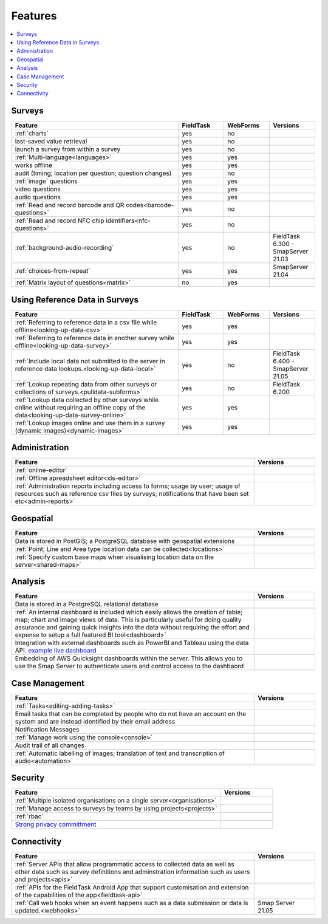 Features
========

.. contents::
 :local:  

Surveys
-------

.. csv-table:: 
  :header: Feature, FieldTask, WebForms, Versions
  :widths: 55,15,15,15

  :ref:`charts`, yes, no
  last-saved value retrieval, yes, no
  launch a survey from within a survey, yes, no
  :ref:`Multi-language<languages>`, yes, yes
  works offline, yes, yes,
  audit (timing; location per question; question changes), yes, no
  :ref:`image` questions, yes, yes
  video questions, yes, yes
  audio questions, yes, yes
  :ref:`Read and record barcode and QR codes<barcode-questions>`,yes, no, 
  :ref:`Read and record NFC chip identifiers<nfc-questions>`,yes, no, 
  :ref:`background-audio-recording`, yes, no, FieldTask 6.300 - SmapServer 21.03
  :ref:`choices-from-repeat`,yes, yes, SmapServer 21.04
  :ref:`Matrix layout of questions<matrix>`,no, yes, 

Using Reference Data in Surveys
-------------------------------

.. csv-table:: 
  :header: Feature, FieldTask, WebForms, Versions
  :widths: 55,15,15,15

  :ref:`Referring to reference data in a csv file while offline<looking-up-data-csv>`, yes, yes
  :ref:`Referring to reference data in another survey while offline<looking-up-data-survey>`, yes, yes
  :ref:`Include local data not submitted to the server in reference data lookups.<looking-up-data-local>`, yes, no, FieldTask 6.400 - SmapServer 21.05
  :ref:`Lookup repeating data from other surveys or collections of surveys.<pulldata-subforms>`, yes, no, FieldTask 6.200
  :ref:`Lookup data collected by other surveys while online without requiring an offline copy of the data<looking-up-data-survey-online>`, yes, yes
  :ref:`Lookup images online and use them in a survey (dynamic images)<dynamic-images>`, yes, yes

Administration
--------------

.. csv-table:: 
  :header: Feature, Versions
  :widths: 80,20

  :ref:`online-editor`,
  :ref:`Offline apreadsheet editor<xls-editor>`,
  :ref:`Administration reports including access to forms; usage by user; usage of resources such as reference csv files by surveys; notifications that have been set etc<admin-reports>`,

Geospatial
----------

.. csv-table:: 
  :header: Feature, Versions
  :widths: 80,20

  Data is stored in PostGIS; a PostgreSQL database with geospatial extensions, 
  :ref:`Point; Line and Area type location data can be collected<locations>`,
  :ref:`Specify custom base maps when visualising location data on the server<shared-maps>`,

Analysis
--------

.. csv-table:: 
  :header: Feature, Versions
  :widths: 80,20

  Data is stored in a PostgreSQL relational database,
  :ref:`An internal dashboard is included which easily allows the creation of table; map; chart and image views of data. This is particularly useful for doing quality assurance and gaining quick insights into the data without requiring the effort and expense to setup a full featured BI tool<dashboard>`,
  Integration with external dashboards such as PowerBI and Tableau using the data API. `example live dashboard <https://www.meqadata.com/ul-reading-camps-bangladesh>`_,
  Embedding of AWS Quicksight dashboards within the server.  This allows you to use the Smap Server to authenticate users and control access to the dashbaord
  

Case Management
---------------

.. csv-table::
  :header: Feature, Versions
  :widths: 80,20

  :ref:`Tasks<editing-adding-tasks>`,
  Email tasks that can be completed by people who do not have an account on the system and are instead identified by their email address,
  Notification Messages,
  :ref:`Manage work using the console<console>`,
  Audit trail of all changes,
  :ref:`Automatic labelling of images; translation of text and transcription of audio<automation>`, 

Security
--------

.. csv-table::
  :header: Feature, Versions
  :widths: 80,20

  :ref:`Multiple isolated organisations on a single server<organisations>`
  :ref:`Manage access to surveys by teams by using projects<projects>`
  :ref:`rbac`
  `Strong privacy committment <https://smap.com.au/privacy.shtml>`_


Connectivity
------------

.. csv-table::
  :header: Feature, Versions
  :widths: 80,20

  :ref:`Server APIs that allow programmatic access to collected data as well as other data such as survey definitions and adminstration information such as users and projects<apis>`,
  :ref:`APIs for the FieldTask Android App that support customisation and extension of the capabilities of the app<fieldtask-api>`,
  :ref:`Call web hooks when an event happens such as a data submission or data is updated.<webhooks>`, Smap Server 21.05
